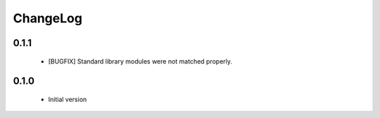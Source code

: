 ChangeLog
=========

0.1.1
-----

    * [BUGFIX] Standard library modules were not matched properly.

0.1.0
-----

    * Initial version
